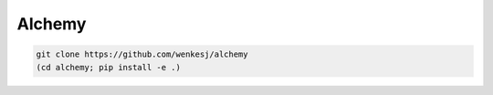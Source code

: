Alchemy
=======

.. code-block:: bash

  git clone https://github.com/wenkesj/alchemy
  (cd alchemy; pip install -e .)
